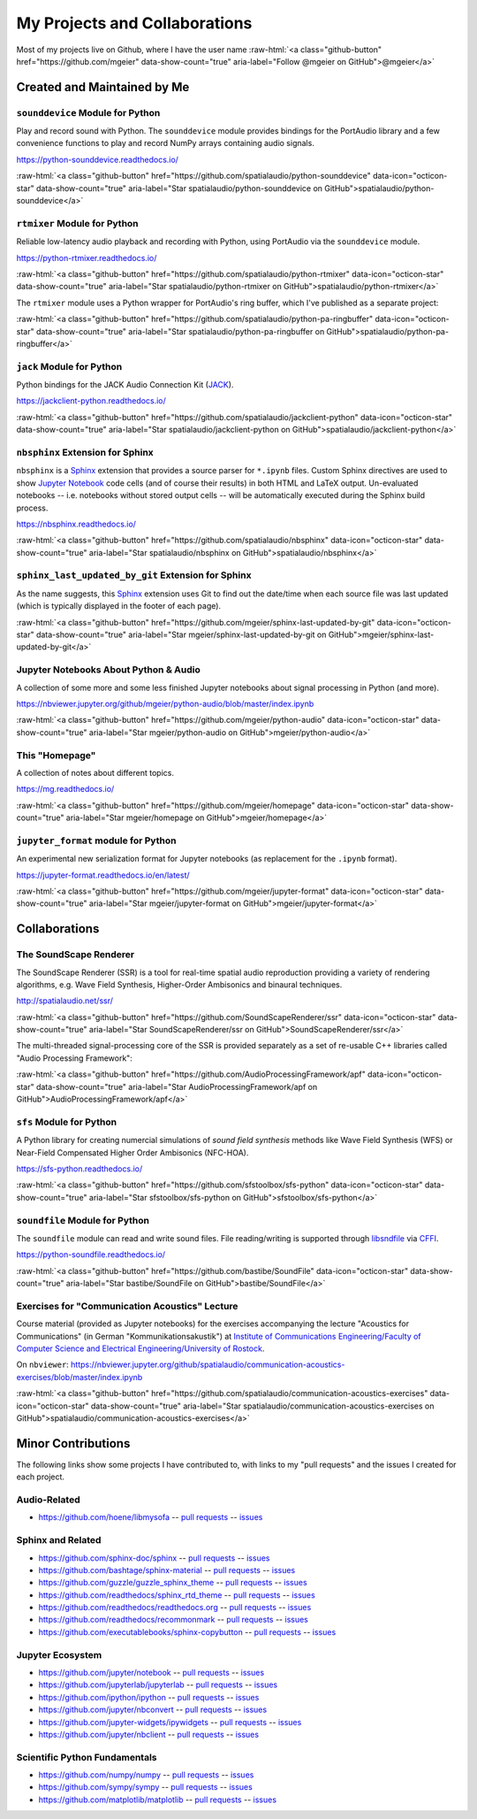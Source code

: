 .. raw:: html

    <script async defer src="https://buttons.github.io/buttons.js"></script>

.. role:: raw-html(raw)
   :format: html

My Projects and Collaborations
==============================

Most of my projects live on Github, where I have the user name
:raw-html:`<a class="github-button" href="https://github.com/mgeier" data-show-count="true" aria-label="Follow @mgeier on GitHub">@mgeier</a>`

Created and Maintained by Me
----------------------------

``sounddevice`` Module for Python
^^^^^^^^^^^^^^^^^^^^^^^^^^^^^^^^^

Play and record sound with Python.
The ``sounddevice`` module provides bindings for the PortAudio library
and a few convenience functions to play and record
NumPy arrays containing audio signals.

https://python-sounddevice.readthedocs.io/

:raw-html:`<a class="github-button" href="https://github.com/spatialaudio/python-sounddevice" data-icon="octicon-star" data-show-count="true" aria-label="Star spatialaudio/python-sounddevice on GitHub">spatialaudio/python-sounddevice</a>`


``rtmixer`` Module for Python
^^^^^^^^^^^^^^^^^^^^^^^^^^^^^

Reliable low-latency audio playback and recording with Python,
using PortAudio via the ``sounddevice`` module.

https://python-rtmixer.readthedocs.io/

:raw-html:`<a class="github-button" href="https://github.com/spatialaudio/python-rtmixer" data-icon="octicon-star" data-show-count="true" aria-label="Star spatialaudio/python-rtmixer on GitHub">spatialaudio/python-rtmixer</a>`

The ``rtmixer`` module uses a Python wrapper for PortAudio's ring buffer,
which I've published as a separate project:

:raw-html:`<a class="github-button" href="https://github.com/spatialaudio/python-pa-ringbuffer" data-icon="octicon-star" data-show-count="true" aria-label="Star spatialaudio/python-pa-ringbuffer on GitHub">spatialaudio/python-pa-ringbuffer</a>`

``jack`` Module for Python
^^^^^^^^^^^^^^^^^^^^^^^^^^

Python bindings for the JACK Audio Connection Kit (JACK_).

.. _JACK: https://jackaudio.org/

https://jackclient-python.readthedocs.io/

:raw-html:`<a class="github-button" href="https://github.com/spatialaudio/jackclient-python" data-icon="octicon-star" data-show-count="true" aria-label="Star spatialaudio/jackclient-python on GitHub">spatialaudio/jackclient-python</a>`

``nbsphinx`` Extension for Sphinx
^^^^^^^^^^^^^^^^^^^^^^^^^^^^^^^^^

``nbsphinx`` is a Sphinx_ extension that provides a source parser for
``*.ipynb`` files.
Custom Sphinx directives are used to show `Jupyter Notebook`_ code cells (and of
course their results) in both HTML and LaTeX output.
Un-evaluated notebooks -- i.e. notebooks without stored output cells -- will be
automatically executed during the Sphinx build process.

.. _Sphinx: https://www.sphinx-doc.org/
.. _Jupyter Notebook: https://jupyter.org/

https://nbsphinx.readthedocs.io/

:raw-html:`<a class="github-button" href="https://github.com/spatialaudio/nbsphinx" data-icon="octicon-star" data-show-count="true" aria-label="Star spatialaudio/nbsphinx on GitHub">spatialaudio/nbsphinx</a>`

``sphinx_last_updated_by_git`` Extension for Sphinx
^^^^^^^^^^^^^^^^^^^^^^^^^^^^^^^^^^^^^^^^^^^^^^^^^^^

As the name suggests,
this Sphinx_ extension uses Git to find out the date/time when each source file
was last updated (which is typically displayed in the footer of each page).

:raw-html:`<a class="github-button" href="https://github.com/mgeier/sphinx-last-updated-by-git" data-icon="octicon-star" data-show-count="true" aria-label="Star mgeier/sphinx-last-updated-by-git on GitHub">mgeier/sphinx-last-updated-by-git</a>`


Jupyter Notebooks About Python & Audio
^^^^^^^^^^^^^^^^^^^^^^^^^^^^^^^^^^^^^^

A collection of some more and some less finished Jupyter notebooks
about signal processing in Python (and more).

https://nbviewer.jupyter.org/github/mgeier/python-audio/blob/master/index.ipynb

:raw-html:`<a class="github-button" href="https://github.com/mgeier/python-audio" data-icon="octicon-star" data-show-count="true" aria-label="Star mgeier/python-audio on GitHub">mgeier/python-audio</a>`


This "Homepage"
^^^^^^^^^^^^^^^

A collection of notes about different topics.

https://mg.readthedocs.io/

:raw-html:`<a class="github-button" href="https://github.com/mgeier/homepage" data-icon="octicon-star" data-show-count="true" aria-label="Star mgeier/homepage on GitHub">mgeier/homepage</a>`

``jupyter_format`` module for Python
^^^^^^^^^^^^^^^^^^^^^^^^^^^^^^^^^^^^

An experimental new serialization format for Jupyter notebooks
(as replacement for the ``.ipynb`` format).

https://jupyter-format.readthedocs.io/en/latest/

:raw-html:`<a class="github-button" href="https://github.com/mgeier/jupyter-format" data-icon="octicon-star" data-show-count="true" aria-label="Star mgeier/jupyter-format on GitHub">mgeier/jupyter-format</a>`

Collaborations
--------------

The SoundScape Renderer
^^^^^^^^^^^^^^^^^^^^^^^

The SoundScape Renderer (SSR) is a tool for
real-time spatial audio reproduction providing a variety of rendering algorithms,
e.g. Wave Field Synthesis, Higher-Order Ambisonics and binaural techniques.

http://spatialaudio.net/ssr/

:raw-html:`<a class="github-button" href="https://github.com/SoundScapeRenderer/ssr" data-icon="octicon-star" data-show-count="true" aria-label="Star SoundScapeRenderer/ssr on GitHub">SoundScapeRenderer/ssr</a>`

The multi-threaded signal-processing core of the SSR is provided separately
as a set of re-usable C++ libraries called "Audio Processing Framework":

:raw-html:`<a class="github-button" href="https://github.com/AudioProcessingFramework/apf" data-icon="octicon-star" data-show-count="true" aria-label="Star AudioProcessingFramework/apf on GitHub">AudioProcessingFramework/apf</a>`

``sfs`` Module for Python
^^^^^^^^^^^^^^^^^^^^^^^^^

A Python library for creating numercial simulations of
*sound field synthesis* methods like Wave Field Synthesis (WFS) or
Near-Field Compensated Higher Order Ambisonics (NFC-HOA).

https://sfs-python.readthedocs.io/

:raw-html:`<a class="github-button" href="https://github.com/sfstoolbox/sfs-python" data-icon="octicon-star" data-show-count="true" aria-label="Star sfstoolbox/sfs-python on GitHub">sfstoolbox/sfs-python</a>`

``soundfile`` Module for Python
^^^^^^^^^^^^^^^^^^^^^^^^^^^^^^^

The ``soundfile`` module can read and write sound files.
File reading/writing is supported through libsndfile_ via CFFI_.

.. _libsndfile: http://www.mega-nerd.com/libsndfile/
.. _CFFI: https://cffi.readthedocs.io/

https://python-soundfile.readthedocs.io/


:raw-html:`<a class="github-button" href="https://github.com/bastibe/SoundFile" data-icon="octicon-star" data-show-count="true" aria-label="Star bastibe/SoundFile on GitHub">bastibe/SoundFile</a>`

Exercises for "Communication Acoustics" Lecture
^^^^^^^^^^^^^^^^^^^^^^^^^^^^^^^^^^^^^^^^^^^^^^^

Course material
(provided as Jupyter notebooks)
for the exercises accompanying the lecture "Acoustics for Communications"
(in German "Kommunikationsakustik") at
`Institute of Communications Engineering/Faculty of Computer Science
and Electrical Engineering/University of Rostock`__.

__ http://www.int.uni-rostock.de/

On ``nbviewer``:
https://nbviewer.jupyter.org/github/spatialaudio/communication-acoustics-exercises/blob/master/index.ipynb

:raw-html:`<a class="github-button" href="https://github.com/spatialaudio/communication-acoustics-exercises" data-icon="octicon-star" data-show-count="true" aria-label="Star spatialaudio/communication-acoustics-exercises on GitHub">spatialaudio/communication-acoustics-exercises</a>`


Minor Contributions
-------------------

The following links show some projects I have contributed to,
with links to my "pull requests" and the issues I created for each project.


Audio-Related
^^^^^^^^^^^^^

* https://github.com/hoene/libmysofa
  -- `pull requests <https://github.com/hoene/libmysofa/pulls?q=is:pr+author:mgeier>`__
  -- `issues <https://github.com/hoene/libmysofa/issues?q=is:issue+author:mgeier>`__


Sphinx and Related
^^^^^^^^^^^^^^^^^^

* https://github.com/sphinx-doc/sphinx
  -- `pull requests <https://github.com/sphinx-doc/sphinx/pulls?q=is:pr+author:mgeier>`__
  -- `issues <https://github.com/sphinx-doc/sphinx/issues?q=is:issue+author:mgeier>`__
* https://github.com/bashtage/sphinx-material
  -- `pull requests <https://github.com/bashtage/sphinx-material/pulls?q=is:pr+author:mgeier>`__
  -- `issues <https://github.com/bashtage/sphinx-material/issues?q=is:issue+author:mgeier>`__
* https://github.com/guzzle/guzzle_sphinx_theme
  -- `pull requests <https://github.com/guzzle/guzzle_sphinx_theme/pulls?q=is:pr+author:mgeier>`__
  -- `issues <https://github.com/guzzle/guzzle_sphinx_theme/issues?q=is:issue+author:mgeier>`__
* https://github.com/readthedocs/sphinx_rtd_theme
  -- `pull requests <https://github.com/readthedocs/sphinx_rtd_theme/pulls?q=is:pr+author:mgeier>`__
  -- `issues <https://github.com/readthedocs/sphinx_rtd_theme/issues?q=is:issue+author:mgeier>`__
* https://github.com/readthedocs/readthedocs.org
  -- `pull requests <https://github.com/readthedocs/readthedocs.org/pulls?q=is:pr+author:mgeier>`__
  -- `issues <https://github.com/readthedocs/readthedocs.org/issues?q=is:issue+author:mgeier>`__
* https://github.com/readthedocs/recommonmark
  -- `pull requests <https://github.com/readthedocs/recommonmark/pulls?q=is:pr+author:mgeier>`__
  -- `issues <https://github.com/readthedocs/recommonmark/issues?q=is:issue+author:mgeier>`__
* https://github.com/executablebooks/sphinx-copybutton
  -- `pull requests <https://github.com/executablebooks/sphinx-copybutton/pulls?q=is:pr+author:mgeier>`__
  -- `issues <https://github.com/executablebooks/sphinx-copybutton/issues?q=is:issue+author:mgeier>`__


Jupyter Ecosystem
^^^^^^^^^^^^^^^^^

* https://github.com/jupyter/notebook
  -- `pull requests <https://github.com/jupyter/notebook/pulls?q=is:pr+author:mgeier>`__
  -- `issues <https://github.com/jupyter/notebook/issues?q=is:issue+author:mgeier>`__
* https://github.com/jupyterlab/jupyterlab
  -- `pull requests <https://github.com/jupyterlab/jupyterlab/pulls?q=is:pr+author:mgeier>`__
  -- `issues <https://github.com/jupyterlab/jupyterlab/issues?q=is:issue+author:mgeier>`__
* https://github.com/ipython/ipython
  -- `pull requests <https://github.com/ipython/ipython/pulls?q=is:pr+author:mgeier>`__
  -- `issues <https://github.com/ipython/ipython/issues?q=is:issue+author:mgeier>`__
* https://github.com/jupyter/nbconvert
  -- `pull requests <https://github.com/jupyter/nbconvert/pulls?q=is:pr+author:mgeier>`__
  -- `issues <https://github.com/jupyter/nbconvert/issues?q=is:issue+author:mgeier>`__
* https://github.com/jupyter-widgets/ipywidgets
  -- `pull requests <https://github.com/jupyter-widgets/ipywidgets/pulls?q=is:pr+author:mgeier>`__
  -- `issues <https://github.com/jupyter-widgets/ipywidgets/issues?q=is:issue+author:mgeier>`__
* https://github.com/jupyter/nbclient
  -- `pull requests <https://github.com/jupyter/nbclient/pulls?q=is:pr+author:mgeier>`__
  -- `issues <https://github.com/jupyter/nbclient/issues?q=is:issue+author:mgeier>`__


Scientific Python Fundamentals
^^^^^^^^^^^^^^^^^^^^^^^^^^^^^^

* https://github.com/numpy/numpy
  -- `pull requests <https://github.com/numpy/numpy/pulls?q=is:pr+author:mgeier>`__
  -- `issues <https://github.com/numpy/numpy/issues?q=is:issue+author:mgeier>`__
* https://github.com/sympy/sympy
  -- `pull requests <https://github.com/sympy/sympy/pulls?q=is:pr+author:mgeier>`__
  -- `issues <https://github.com/sympy/sympy/issues?q=is:issue+author:mgeier>`__
* https://github.com/matplotlib/matplotlib
  -- `pull requests <https://github.com/matplotlib/matplotlib/pulls?q=is:pr+author:mgeier>`__
  -- `issues <https://github.com/matplotlib/matplotlib/issues?q=is:issue+author:mgeier>`__
